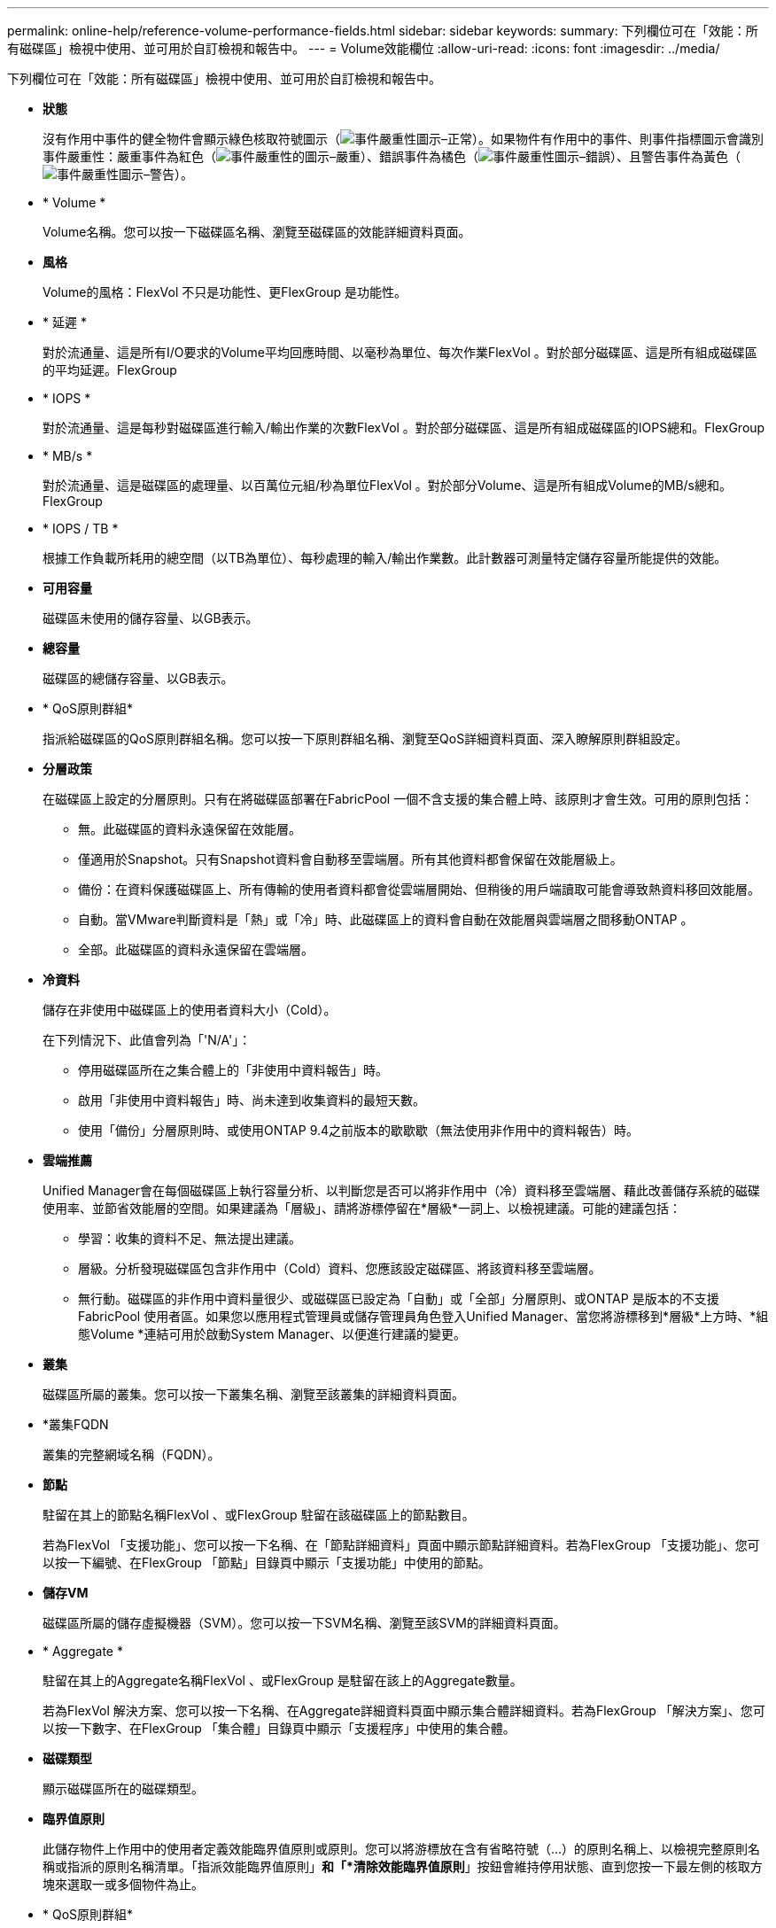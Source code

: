 ---
permalink: online-help/reference-volume-performance-fields.html 
sidebar: sidebar 
keywords:  
summary: 下列欄位可在「效能：所有磁碟區」檢視中使用、並可用於自訂檢視和報告中。 
---
= Volume效能欄位
:allow-uri-read: 
:icons: font
:imagesdir: ../media/


[role="lead"]
下列欄位可在「效能：所有磁碟區」檢視中使用、並可用於自訂檢視和報告中。

* *狀態*
+
沒有作用中事件的健全物件會顯示綠色核取符號圖示（image:../media/sev-normal-um60.png["事件嚴重性圖示–正常"]）。如果物件有作用中的事件、則事件指標圖示會識別事件嚴重性：嚴重事件為紅色（image:../media/sev-critical-um60.png["事件嚴重性的圖示–嚴重"]）、錯誤事件為橘色（image:../media/sev-error-um60.png["事件嚴重性圖示–錯誤"]）、且警告事件為黃色（image:../media/sev-warning-um60.png["事件嚴重性圖示–警告"]）。

* * Volume *
+
Volume名稱。您可以按一下磁碟區名稱、瀏覽至磁碟區的效能詳細資料頁面。

* *風格*
+
Volume的風格：FlexVol 不只是功能性、更FlexGroup 是功能性。

* * 延遲 *
+
對於流通量、這是所有I/O要求的Volume平均回應時間、以毫秒為單位、每次作業FlexVol 。對於部分磁碟區、這是所有組成磁碟區的平均延遲。FlexGroup

* * IOPS *
+
對於流通量、這是每秒對磁碟區進行輸入/輸出作業的次數FlexVol 。對於部分磁碟區、這是所有組成磁碟區的IOPS總和。FlexGroup

* * MB/s *
+
對於流通量、這是磁碟區的處理量、以百萬位元組/秒為單位FlexVol 。對於部分Volume、這是所有組成Volume的MB/s總和。FlexGroup

* * IOPS / TB *
+
根據工作負載所耗用的總空間（以TB為單位）、每秒處理的輸入/輸出作業數。此計數器可測量特定儲存容量所能提供的效能。

* *可用容量*
+
磁碟區未使用的儲存容量、以GB表示。

* *總容量*
+
磁碟區的總儲存容量、以GB表示。

* * QoS原則群組*
+
指派給磁碟區的QoS原則群組名稱。您可以按一下原則群組名稱、瀏覽至QoS詳細資料頁面、深入瞭解原則群組設定。

* *分層政策*
+
在磁碟區上設定的分層原則。只有在將磁碟區部署在FabricPool 一個不含支援的集合體上時、該原則才會生效。可用的原則包括：

+
** 無。此磁碟區的資料永遠保留在效能層。
** 僅適用於Snapshot。只有Snapshot資料會自動移至雲端層。所有其他資料都會保留在效能層級上。
** 備份：在資料保護磁碟區上、所有傳輸的使用者資料都會從雲端層開始、但稍後的用戶端讀取可能會導致熱資料移回效能層。
** 自動。當VMware判斷資料是「熱」或「冷」時、此磁碟區上的資料會自動在效能層與雲端層之間移動ONTAP 。
** 全部。此磁碟區的資料永遠保留在雲端層。


* *冷資料*
+
儲存在非使用中磁碟區上的使用者資料大小（Cold）。

+
在下列情況下、此值會列為「'N/A'」：

+
** 停用磁碟區所在之集合體上的「非使用中資料報告」時。
** 啟用「非使用中資料報告」時、尚未達到收集資料的最短天數。
** 使用「備份」分層原則時、或使用ONTAP 9.4之前版本的歇歇歇（無法使用非作用中的資料報告）時。


* *雲端推薦*
+
Unified Manager會在每個磁碟區上執行容量分析、以判斷您是否可以將非作用中（冷）資料移至雲端層、藉此改善儲存系統的磁碟使用率、並節省效能層的空間。如果建議為「層級」、請將游標停留在*層級*一詞上、以檢視建議。可能的建議包括：

+
** 學習：收集的資料不足、無法提出建議。
** 層級。分析發現磁碟區包含非作用中（Cold）資料、您應該設定磁碟區、將該資料移至雲端層。
** 無行動。磁碟區的非作用中資料量很少、或磁碟區已設定為「自動」或「全部」分層原則、或ONTAP 是版本的不支援FabricPool 使用者區。如果您以應用程式管理員或儲存管理員角色登入Unified Manager、當您將游標移到*層級*上方時、*組態Volume *連結可用於啟動System Manager、以便進行建議的變更。


* *叢集*
+
磁碟區所屬的叢集。您可以按一下叢集名稱、瀏覽至該叢集的詳細資料頁面。

* *叢集FQDN
+
叢集的完整網域名稱（FQDN）。

* *節點*
+
駐留在其上的節點名稱FlexVol 、或FlexGroup 駐留在該磁碟區上的節點數目。

+
若為FlexVol 「支援功能」、您可以按一下名稱、在「節點詳細資料」頁面中顯示節點詳細資料。若為FlexGroup 「支援功能」、您可以按一下編號、在FlexGroup 「節點」目錄頁中顯示「支援功能」中使用的節點。

* *儲存VM*
+
磁碟區所屬的儲存虛擬機器（SVM）。您可以按一下SVM名稱、瀏覽至該SVM的詳細資料頁面。

* * Aggregate *
+
駐留在其上的Aggregate名稱FlexVol 、或FlexGroup 是駐留在該上的Aggregate數量。

+
若為FlexVol 解決方案、您可以按一下名稱、在Aggregate詳細資料頁面中顯示集合體詳細資料。若為FlexGroup 「解決方案」、您可以按一下數字、在FlexGroup 「集合體」目錄頁中顯示「支援程序」中使用的集合體。

* *磁碟類型*
+
顯示磁碟區所在的磁碟類型。

* *臨界值原則*
+
此儲存物件上作用中的使用者定義效能臨界值原則或原則。您可以將游標放在含有省略符號（...）的原則名稱上、以檢視完整原則名稱或指派的原則名稱清單。「指派效能臨界值原則」*和「*清除效能臨界值原則*」按鈕會維持停用狀態、直到您按一下最左側的核取方塊來選取一或多個物件為止。

* * QoS原則群組*
+
指派給磁碟區的QoS原則群組名稱。您可以按一下原則群組名稱、瀏覽至QoS詳細資料頁面、深入瞭解原則群組設定。


